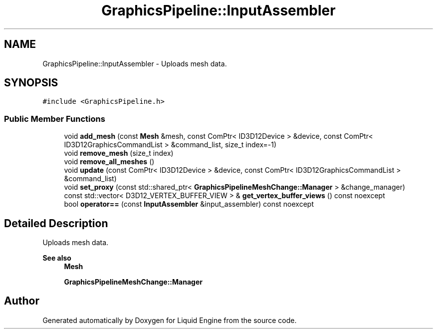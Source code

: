 .TH "GraphicsPipeline::InputAssembler" 3 "Thu Feb 8 2024" "Liquid Engine" \" -*- nroff -*-
.ad l
.nh
.SH NAME
GraphicsPipeline::InputAssembler \- Uploads mesh data\&.  

.SH SYNOPSIS
.br
.PP
.PP
\fC#include <GraphicsPipeline\&.h>\fP
.SS "Public Member Functions"

.in +1c
.ti -1c
.RI "void \fBadd_mesh\fP (const \fBMesh\fP &mesh, const ComPtr< ID3D12Device > &device, const ComPtr< ID3D12GraphicsCommandList > &command_list, size_t index=\-1)"
.br
.ti -1c
.RI "void \fBremove_mesh\fP (size_t index)"
.br
.ti -1c
.RI "void \fBremove_all_meshes\fP ()"
.br
.ti -1c
.RI "void \fBupdate\fP (const ComPtr< ID3D12Device > &device, const ComPtr< ID3D12GraphicsCommandList > &command_list)"
.br
.ti -1c
.RI "void \fBset_proxy\fP (const std::shared_ptr< \fBGraphicsPipelineMeshChange::Manager\fP > &change_manager)"
.br
.ti -1c
.RI "const std::vector< D3D12_VERTEX_BUFFER_VIEW > & \fBget_vertex_buffer_views\fP () const noexcept"
.br
.ti -1c
.RI "bool \fBoperator==\fP (const \fBInputAssembler\fP &input_assembler) const noexcept"
.br
.in -1c
.SH "Detailed Description"
.PP 
Uploads mesh data\&. 


.PP
\fBSee also\fP
.RS 4
\fBMesh\fP 
.PP
\fBGraphicsPipelineMeshChange::Manager\fP 
.RE
.PP


.SH "Author"
.PP 
Generated automatically by Doxygen for Liquid Engine from the source code\&.
